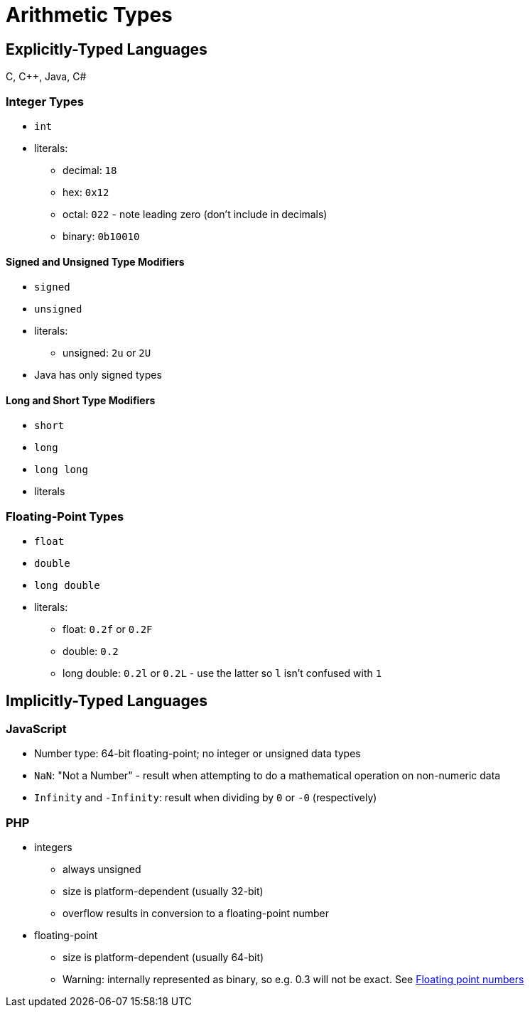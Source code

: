 = Arithmetic  Types

== Explicitly-Typed Languages
C, C++, Java, C#

=== Integer Types

* `int`
* literals:
** decimal: `18`
** hex: `0x12`
** octal: `022` - note leading zero (don't include in decimals)
** binary: `0b10010`

==== Signed and Unsigned Type Modifiers


* `signed`
* `unsigned`
* literals:
** unsigned: `2u` or `2U`
* Java has only signed types

==== Long and Short Type Modifiers

* `short`
* `long`
* `long long`
* literals

=== Floating-Point Types

* `float`
* `double`
* `long double`
* literals:
** float: `0.2f` or `0.2F`
** double: `0.2`
** long double: `0.2l` or `0.2L` - use the latter so `l` isn't confused with `1`

== Implicitly-Typed Languages

=== JavaScript

* Number type: 64-bit floating-point; no integer or unsigned data types
* `NaN`: "Not a Number" - result when attempting to do a mathematical operation on non-numeric data
* `Infinity` and `-Infinity`: result when dividing by `0` or `-0` (respectively)

=== PHP

* integers
** always unsigned
** size is platform-dependent (usually 32-bit)
** overflow results in conversion to a floating-point number

* floating-point
** size is platform-dependent (usually 64-bit)
** Warning: internally represented as binary, so e.g. 0.3 will not be exact.
    See http://php.net/manual/en/language.types.float.php[Floating point numbers]
